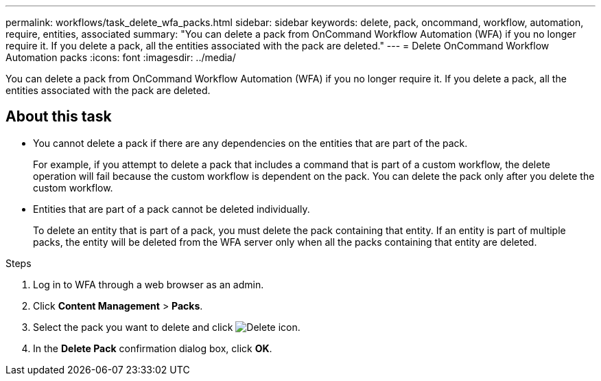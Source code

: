 ---
permalink: workflows/task_delete_wfa_packs.html
sidebar: sidebar
keywords: delete, pack, oncommand, workflow, automation, require, entities, associated
summary: "You can delete a pack from OnCommand Workflow Automation (WFA) if you no longer require it. If you delete a pack, all the entities associated with the pack are deleted."
---
= Delete OnCommand Workflow Automation packs
:icons: font
:imagesdir: ../media/

[.lead]
You can delete a pack from OnCommand Workflow Automation (WFA) if you no longer require it. If you delete a pack, all the entities associated with the pack are deleted.

== About this task

* You cannot delete a pack if there are any dependencies on the entities that are part of the pack.
+
For example, if you attempt to delete a pack that includes a command that is part of a custom workflow, the delete operation will fail because the custom workflow is dependent on the pack. You can delete the pack only after you delete the custom workflow.

* Entities that are part of a pack cannot be deleted individually.
+
To delete an entity that is part of a pack, you must delete the pack containing that entity. If an entity is part of multiple packs, the entity will be deleted from the WFA server only when all the packs containing that entity are deleted.

.Steps
. Log in to WFA through a web browser as an admin.
. Click *Content Management* > *Packs*.
. Select the pack you want to delete and click image:../media/delete_wfa_icon.gif[Delete icon].
. In the *Delete Pack* confirmation dialog box, click *OK*.
